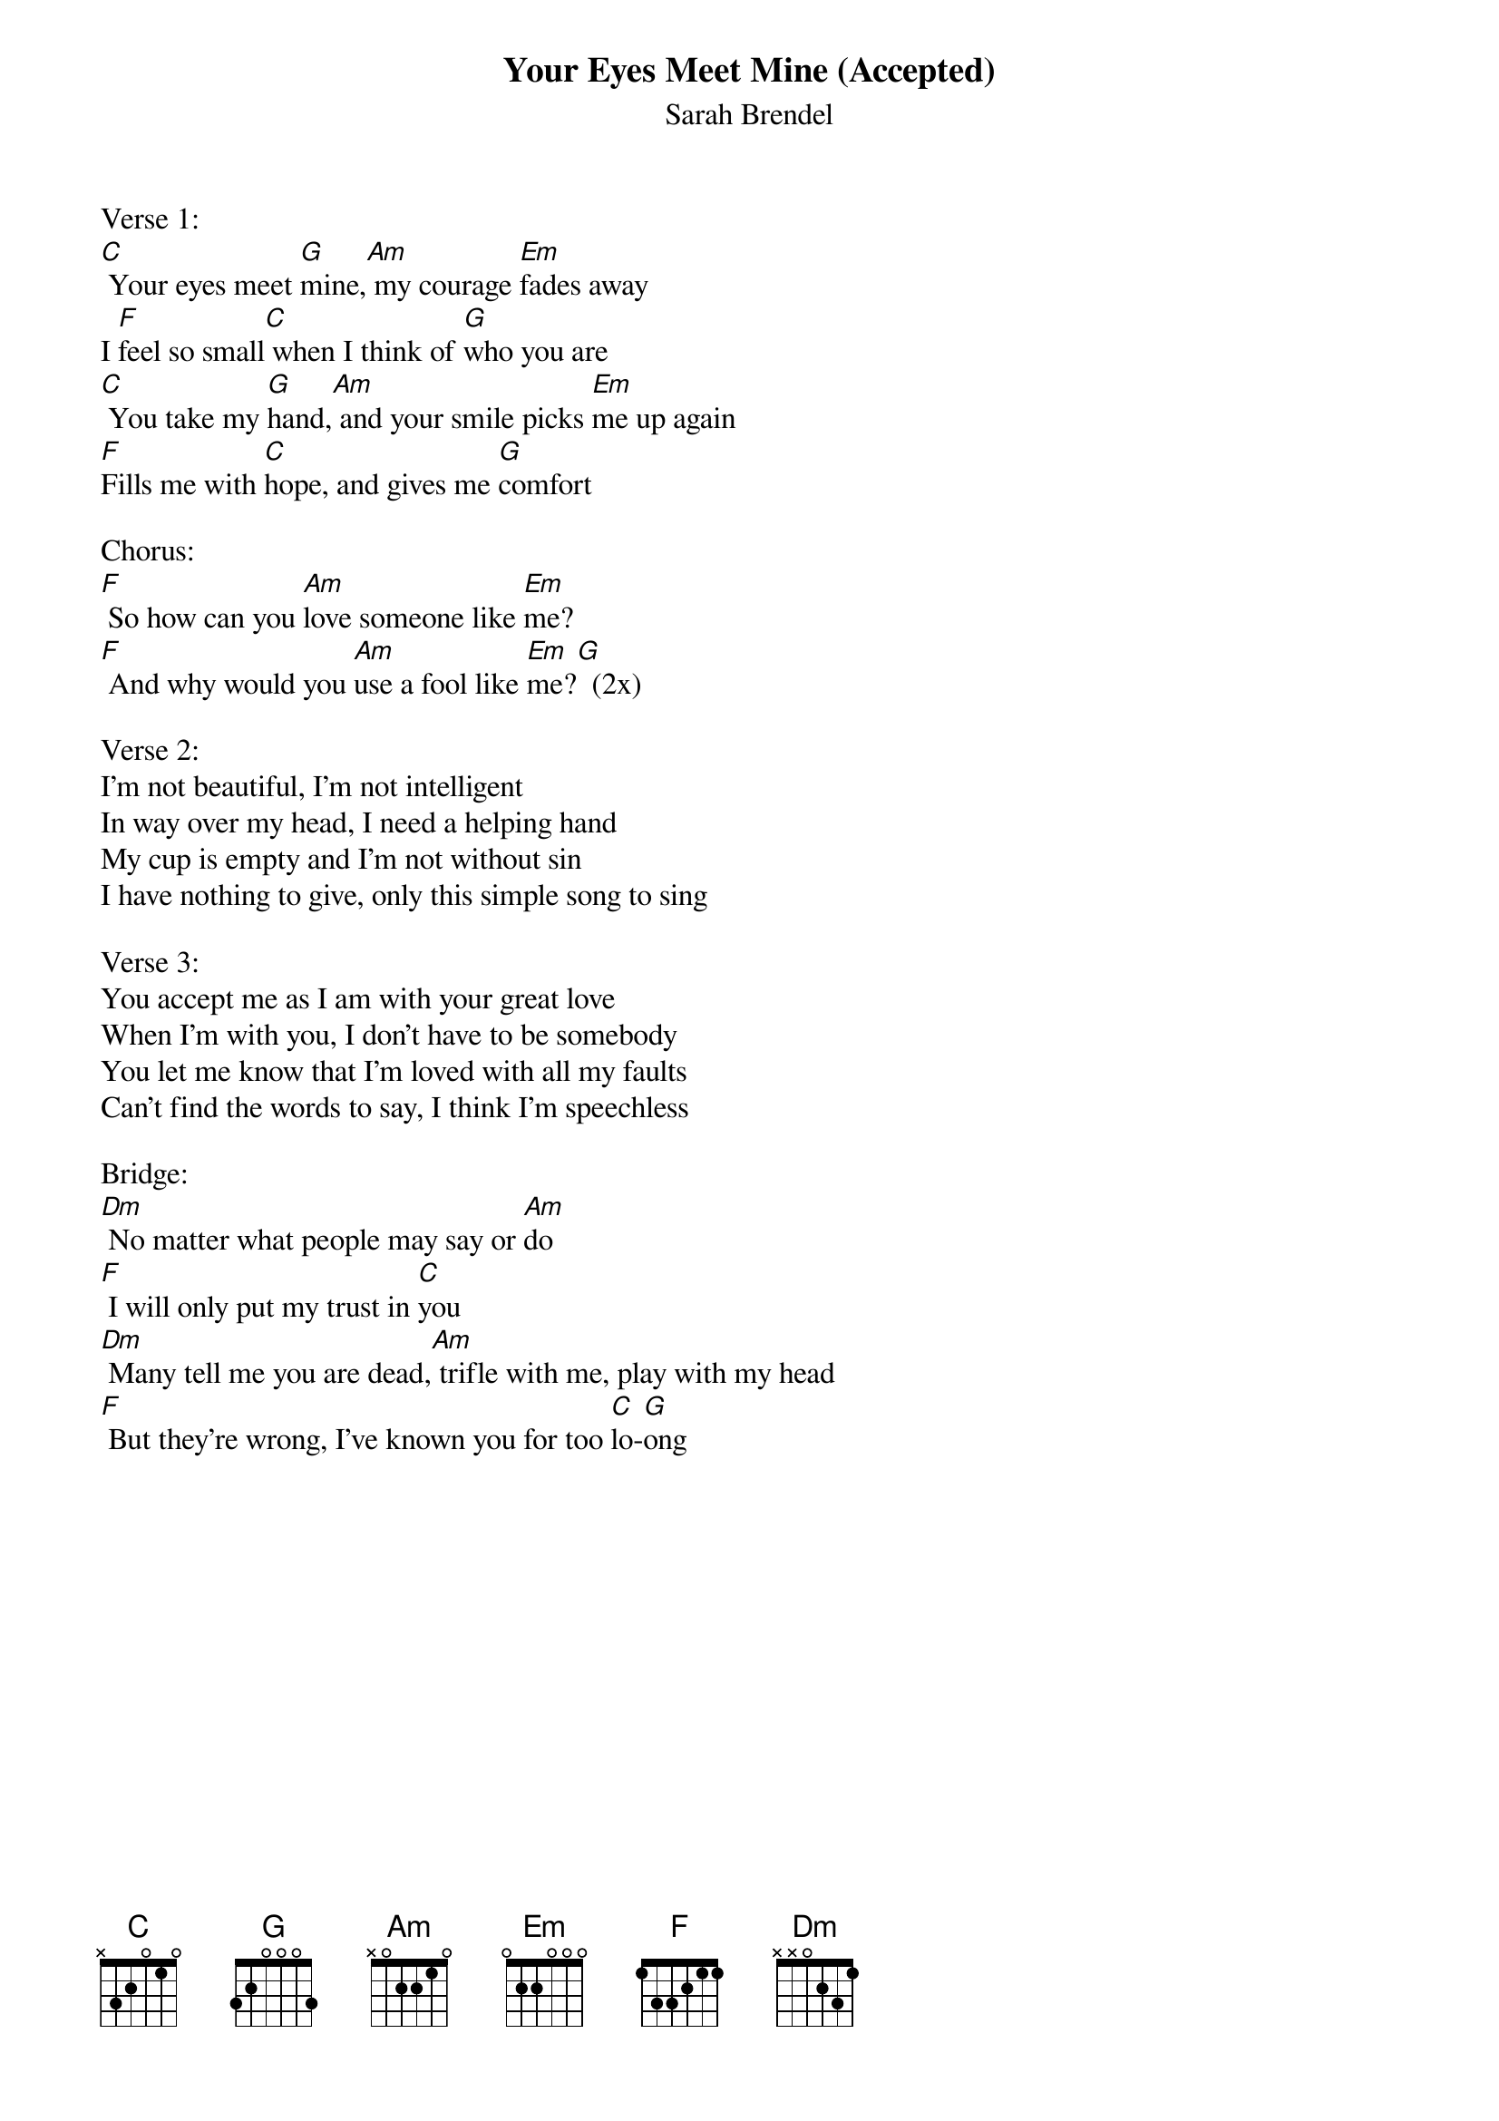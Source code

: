 {title:Your Eyes Meet Mine (Accepted)}
{subtitle:Sarah Brendel}
{key:C}

Verse 1:
[C] Your eyes meet [G]mine,[Am] my courage [Em]fades away
I [F]feel so small[C] when I think of [G]who you are
[C] You take my [G]hand,[Am] and your smile picks [Em]me up again
[F]Fills me with [C]hope, and gives me [G]comfort

Chorus:
[F] So how can you [Am]love someone like [Em]me?
[F] And why would you [Am]use a fool like [Em]me?[G]  (2x)

Verse 2:
I'm not beautiful, I'm not intelligent
In way over my head, I need a helping hand
My cup is empty and I'm not without sin
I have nothing to give, only this simple song to sing

Verse 3:
You accept me as I am with your great love
When I'm with you, I don't have to be somebody
You let me know that I'm loved with all my faults
Can't find the words to say, I think I'm speechless

Bridge:
[Dm] No matter what people may say or [Am]do
[F] I will only put my trust in [C]you
[Dm] Many tell me you are dead,[Am] trifle with me, play with my head
[F] But they're wrong, I've known you for too [C]lo-[G]ong
